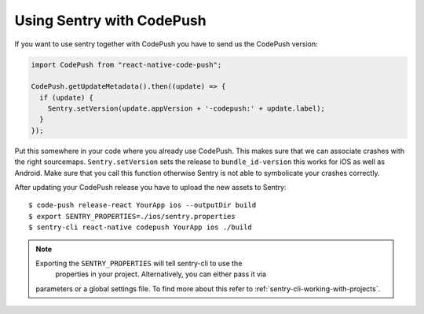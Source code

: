 Using Sentry with CodePush
--------------------------

If you want to use sentry together with CodePush you have to send us the CodePush version:

.. sourcecode:: javascript

    import CodePush from "react-native-code-push";

    CodePush.getUpdateMetadata().then((update) => {
      if (update) {
        Sentry.setVersion(update.appVersion + '-codepush:' + update.label);
      }
    });

Put this somewhere in your code where you already use CodePush. This makes sure that we can
associate crashes with the right sourcemaps.
``Sentry.setVersion`` sets the release to ``bundle_id-version`` this works for iOS as well as Android.
Make sure that you call this function otherwise Sentry is not able to symbolicate your crashes correctly.

After updating your CodePush release you have to upload the new assets to Sentry::

    $ code-push release-react YourApp ios --outputDir build
    $ export SENTRY_PROPERTIES=./ios/sentry.properties
    $ sentry-cli react-native codepush YourApp ios ./build

.. admonition:: Note

    Exporting the ``SENTRY_PROPERTIES`` will tell sentry-cli to use the
     properties in your project. Alternatively, you can either pass it via
    parameters or a global settings file.
    To find more about this refer to :ref:`sentry-cli-working-with-projects`.
